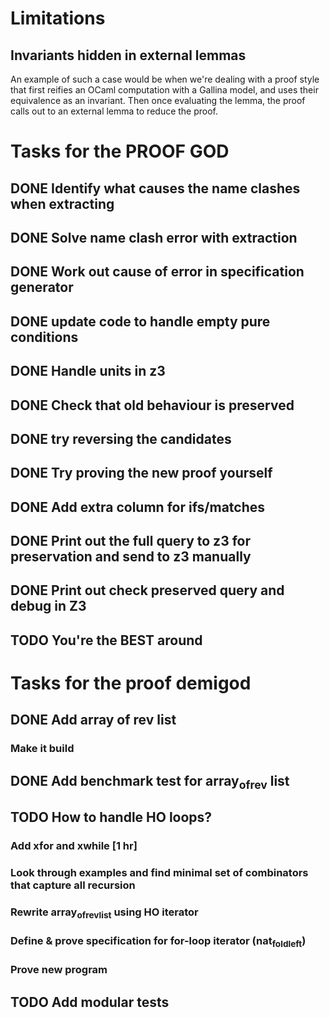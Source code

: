 * Limitations
** Invariants hidden in external lemmas
An example of such a case would be when we're dealing with a proof
style that first reifies an OCaml computation with a Gallina model,
and uses their equivalence as an invariant. Then once evaluating the
lemma, the proof calls out to an external lemma to reduce the proof.
* Tasks for the PROOF GOD
** DONE Identify what causes the name clashes when extracting
CLOSED: [2022-10-02 Sun 10:14]
** DONE Solve name clash error with extraction
CLOSED: [2022-10-02 Sun 10:14]
** DONE Work out cause of error in specification generator 
CLOSED: [2022-10-02 Sun 11:24]
** DONE update code to handle empty pure conditions
CLOSED: [2022-10-03 Mon 05:10]
** DONE Handle units in z3
CLOSED: [2022-10-03 Mon 05:10]
** DONE Check that old behaviour is preserved
CLOSED: [2022-10-03 Mon 05:23]
** DONE try reversing the candidates
CLOSED: [2022-10-03 Mon 06:19]
** DONE Try proving the new proof yourself
CLOSED: [2022-10-03 Mon 06:41]
** DONE Add extra column for ifs/matches
CLOSED: [2022-10-03 Mon 13:50]
** DONE Print out the full query to z3 for preservation and send to z3 manually
CLOSED: [2022-10-03 Mon 13:50]
** DONE Print out check preserved query and debug in Z3
CLOSED: [2022-10-03 Mon 13:50]
** TODO You're the BEST around

* Tasks for the proof demigod
** DONE Add array of rev list
CLOSED: [2022-09-27 Tue 16:35]
*** Make it build
** DONE Add benchmark test for array_of_rev list
CLOSED: [2022-09-27 Tue 17:02]
** TODO How to handle HO loops?
*** Add xfor and xwhile [1 hr]
*** Look through examples and find minimal set of combinators that capture all recursion
*** Rewrite array_of_rev_list using HO iterator
*** Define & prove specification for for-loop iterator (nat_fold_left)
*** Prove new program
** TODO Add modular tests

